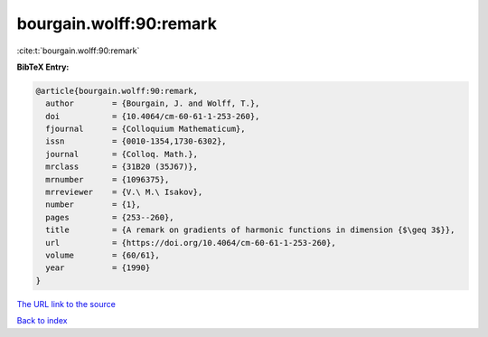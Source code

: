 bourgain.wolff:90:remark
========================

:cite:t:`bourgain.wolff:90:remark`

**BibTeX Entry:**

.. code-block:: bibtex

   @article{bourgain.wolff:90:remark,
     author        = {Bourgain, J. and Wolff, T.},
     doi           = {10.4064/cm-60-61-1-253-260},
     fjournal      = {Colloquium Mathematicum},
     issn          = {0010-1354,1730-6302},
     journal       = {Colloq. Math.},
     mrclass       = {31B20 (35J67)},
     mrnumber      = {1096375},
     mrreviewer    = {V.\ M.\ Isakov},
     number        = {1},
     pages         = {253--260},
     title         = {A remark on gradients of harmonic functions in dimension {$\geq 3$}},
     url           = {https://doi.org/10.4064/cm-60-61-1-253-260},
     volume        = {60/61},
     year          = {1990}
   }
`The URL link to the source <https://doi.org/10.4064/cm-60-61-1-253-260>`_


`Back to index <../By-Cite-Keys.html>`_
